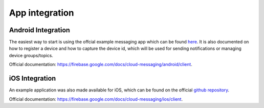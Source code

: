 ===============
App integration
===============

Android Integration
===================

The easiest way to start is using the offcial example messaging app which can be found `here <https://github.com/firebase/quickstart-android/tree/master/messaging>`_.
It is also documented on how to register a device and how to capture the device id, which will be used for sending notifications or managing device groups/topics.

Official documentation: `<https://firebase.google.com/docs/cloud-messaging/android/client>`_.

iOS Integration
===============

An example application was also made available for iOS, which can be found on the official `github repository <https://github.com/firebase/quickstart-ios/tree/master/messaging>`_.

Official documentation: `<https://firebase.google.com/docs/cloud-messaging/ios/client>`_.
